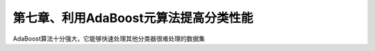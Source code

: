 第七章、利用AdaBoost元算法提高分类性能
====================================================================

AdaBoost算法十分强大，它能够快速处理其他分类器很难处理的数据集